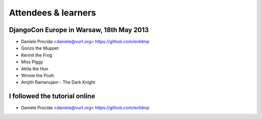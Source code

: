 ####################
Attendees & learners
####################

DjangoCon Europe in Warsaw, 18th May 2013
=========================================

* Daniele Procida <daniele@vurt.org> https://github.com/evildmp
* Gonzo the Muppet
* Kermit the Frog
* Miss Piggy
* Attila the Hun
* Winnie the Pooh
* Amjith Ramanujam - The Dark Knight

I followed the tutorial online
==============================
* Daniele Procida <daniele@vurt.org> https://github.com/evildmp
